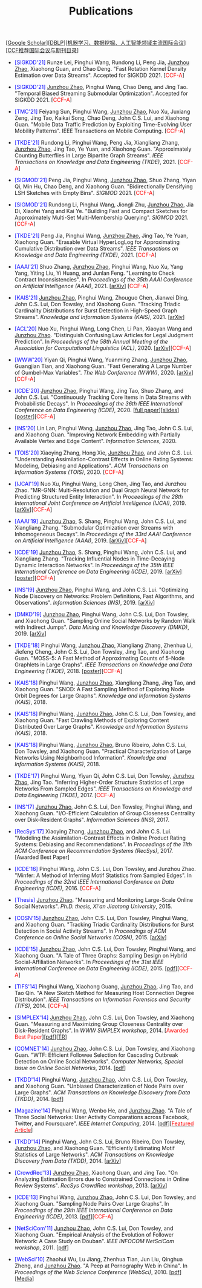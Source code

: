 # -*- fill-column: 120; -*-
#+TITLE: Publications
#+URI: /publication/
#+OPTIONS: toc:nil num:nil


[[[https://scholar.google.com/citations?hl=en&user=hBLT754AAAAJ&view_op=list_works&sortby=pubdate][Google Scholar​]]][[[http://dblp.uni-trier.de/pers/hd/z/Zhao:Junzhou][DBLP​]]][[[file:assets/MLDMAImap.pdf][机器学习、数据挖掘、人工智能领域主流国际会议]]][[[file:assets/CCF2019.pdf][CCF推荐国际会议与期刊目录]]]


- @@html:<span style="color:blue;">@@[SIGKDD'21]@@html:</span>@@ Runze Lei, Pinghui Wang, Rundong Li, Peng Jia,
  _Junzhou Zhao_, Xiaohong Guan, and Chao Deng. "Fast Rotation Kernel Density Estimation over Data Streams". Accepted
  for SIGKDD 2021. [@@html:<span style="color:red">@@CCF-A@@html:</span>@@]

- @@html:<span style="color:blue;">@@[SIGKDD'21]@@html:</span>@@ _Junzhou Zhao_, Pinghui Wang, Chao Deng, and Jing Tao.
  "Temporal Biased Streaming Submodular Optimization". Accepted for SIGKDD 2021. [@@html:<span
  style="color:red">@@CCF-A@@html:</span>@@]

- @@html:<span style="color:blue;">@@[TMC'21]@@html:</span>@@ Feiyang Sun, Pinghui Wang, _Junzhou Zhao_, Nuo Xu, Juxiang
  Zeng, Jing Tao, Kaikai Song, Chao Deng, John C.S. Lui, and Xiaohong Guan. "Mobile Data Traffic Prediction by
  Exploiting Time-Evolving User Mobility Patterns". IEEE Transactions on Mobile Computing. [@@html:<span
  style="color:red">@@CCF-A@@html:</span>@@]

- @@html:<span style="color:blue;">@@[TKDE'21]@@html:</span>@@ Rundong Li, Pinghui Wang, Peng Jia, Xiangliang Zhang,
  _Junzhou Zhao_, Jing Tao, Ye Yuan, and Xiaohong Guan. "Approximately Counting Butterflies in Large Bipartite Graph
  Streams". /IEEE Transactions on Knowledge and Data Engineering (TKDE)/, 2021. [@@html:<span
  style="color:red">@@CCF-A@@html:</span>@@]

- @@html:<span style="color:blue;">@@[SIGMOD'21]@@html:</span>@@ Peng Jia, Pinghui Wang, _Junzhou Zhao_, Shuo Zhang,
  Yiyan Qi, Min Hu, Chao Deng, and Xiaohong Guan. "Bidirectionally Densifying LSH Sketches with Empty Bins".
  /SIGMOD/ 2021. [@@html:<span style="color:red">@@CCF-A@@html:</span>@@]

- @@html:<span style="color:blue;">@@[SIGMOD'21]@@html:</span>@@ Rundong Li, Pinghui Wang, Jiongli Zhu, _Junzhou Zhao_,
  Jia Di, Xiaofei Yang and Kai Ye. "Building Fast and Compact Sketches for Approximately Multi-Set Multi-Membership
  Querying". /SIGMOD/ 2021. [@@html:<span style="color:red">@@CCF-A@@html:</span>@@]

- @@html:<span style="color:blue;">@@[TKDE'21]@@html:</span>@@ Peng Jia, Pinghui Wang, _Junzhou Zhao_, Jing Tao, Ye Yuan,
  Xiaohong Guan. "Erasable Virtual HyperLogLog for Approximating Cumulative Distribution over Data Streams". /IEEE
  Transactions on Knowledge and Data Engineering (TKDE)/, 2021. [@@html:<span style="color:red">@@CCF-A@@html:</span>@@]

- @@html:<span style="color:blue;">@@[AAAI'21]@@html:</span>@@ Shuo Zhang, _Junzhou Zhao_, Pinghui Wang, Nuo Xu, Yang
  Yang, Yiting Liu, Yi Huang, and Junlan Feng. "Learning to Check Contract Inconsistencies". In /Proceedings of the 35th
  AAAI Conference on Artificial Intelligence (AAAI)/, 2021. [[[https://arxiv.org/abs/2012.08150][arXiv]]] [@@html:<span
  style="color:red">@@CCF-A@@html:</span>@@]

- @@html:<span style="color:blue;">@@[KAIS'21]@@html:</span>@@ _Junzhou Zhao_, Pinghui Wang, Zhouguo Chen, Jianwei Ding,
  John C.S. Lui, Don Towsley, and Xiaohong Guan. "Tracking Triadic Cardinality Distributions for Burst Detection in
  High-Speed Graph Streams". /Knowledge and Information Systems (KAIS)/, 2021. [[[https://arxiv.org/abs/1708.09089][arXiv]]]

- @@html:<span style="color:blue;">@@[ACL'20]@@html:</span>@@ Nuo Xu, Pinghui Wang, Long Chen, Li Pan, Xiaoyan Wang and
  _Junzhou Zhao_. "Distinguish Confusing Law Articles for Legal Judgment Prediction". In /Proceedings of the 58th Annual
  Meeting of the Association for Computational Linguistics (ACL)/, 2020. [[[https://arxiv.org/abs/2004.02557][arXiv]]][@@html:<span
  style="color:red">@@CCF-A@@html:</span>@@]

- @@html:<span style="color:blue;">@@[WWW'20]@@html:</span>@@ Yiyan Qi, Pinghui Wang, Yuanming Zhang, _Junzhou Zhao_,
  Guangjian Tian, and Xiaohong Guan. "Fast Generating A Large Number of Gumbel-Max Variables". /The Web Conference
  (WWW)/, 2020. [[[https://arxiv.org/abs/2002.00413][arXiv]]][@@html:<span style="color:red">@@CCF-A@@html:</span>@@]

- @@html:<span style="color:blue;">@@[ICDE'20]@@html:</span>@@ _Junzhou Zhao_, Pinghui Wang, Jing Tao, Shuo Zhang, and
  John C.S. Lui. "Continuously Tracking Core Items in Data Streams with Probabilistic Decays". In /Proceedings of the
  36th IEEE International Conference on Data Engineering (ICDE)/, 2020. [[[file:assets/ICDE2020_full_version.pdf][full paper]]][[[file:assets/ICDE2020_slides.pdf][slides]]][[[file:assets/ICDE2020_poster.pdf][poster]]][@@html:<span
  style="color:red">@@CCF-A@@html:</span>@@]

- @@html:<span style="color:blue;">@@[INS'20]@@html:</span>@@ Lin Lan, Pinghui Wang, _Junzhou Zhao_, Jing Tao, John C.S.
  Lui, and Xiaohong Guan. "Improving Network Embedding with Partially Available Vertex and Edge Content". /Information
  Sciences/, 2020.

- @@html:<span style="color:blue;">@@[TOIS'20]@@html:</span>@@ Xiaoying Zhang, Hong Xie, _Junzhou Zhao_, and John C.S.
  Lui. "Understanding Assimilation-Contrast Effects in Online Rating Systems: Modeling, Debiasing and Applications".
  /ACM Transactions on Information Systems (TOIS)/, 2020. [@@html:<span style="color:red">@@CCF-A@@html:</span>@@]

- @@html:<span style="color:blue;">@@[IJCAI'19]@@html:</span>@@ Nuo Xu, Pinghui Wang, Long Chen, Jing Tao, and Junzhou
  Zhao. "MR-GNN: Multi-Resolution and Dual Graph Neural Network for Predicting Structured Entity Interaction". In
  /Proceedings of the 28th International Joint Conference on Artificial Intelligence (IJCAI)/, 2019.
  [[[https://arxiv.org/abs/1905.09558][arXiv]]][@@html:<span style="color:red">@@CCF-A@@html:</span>@@]

- @@html:<span style="color:blue;">@@[AAAI'19]@@html:</span>@@ _Junzhou Zhao_, S. Shang, Pinghui Wang, John C.S. Lui, and
  Xiangliang Zhang. "Submodular Optimization over Streams with Inhomogeneous Decays". In /Proceedings of the 33rd AAAI
  Conference on Artificial Intelligence (AAAI)/, 2019. [[[https://arxiv.org/abs/1811.05652][arXiv]]][@@html:<span style="color:red">@@CCF-A@@html:</span>@@]

- @@html:<span style="color:blue;">@@[ICDE'19]@@html:</span>@@ _Junzhou Zhao_, S. Shang, Pinghui Wang, John C.S. Lui, and
  Xiangliang Zhang. "Tracking Influential Nodes in Time-Decaying Dynamic Interaction Networks". In /Proceedings of the
  35th IEEE International Conference on Data Engineering (ICDE)/, 2019. [[[https://arxiv.org/abs/1810.07917][arXiv]]][[[file:assets/ICDE19_poster.pdf][poster]]][@@html:<span
  style="color:red">@@CCF-A@@html:</span>@@]

- @@html:<span style="color:blue;">@@[INS'19]@@html:</span>@@ _Junzhou Zhao_, Pinghui Wang, and John C.S. Lui. "Optimizing
  Node Discovery on Networks: Problem Definitions, Fast Algorithms, and Observations". /Information Sciences
  (INS)/, 2019. [[[https://arxiv.org/abs/1703.04307][arXiv]]]

- @@html:<span style="color:blue;">@@[DMKD'19]@@html:</span>@@ _Junzhou Zhao_, Pinghui Wang, John C.S. Lui, Don Towsley,
  and Xiaohong Guan. "Sampling Online Social Networks by Random Walk with Indirect Jumps". /Data Mining and Knowledge
  Discovery (DMKD)/, 2019. [[[https://arxiv.org/abs/1708.09081][arXiv]]]

- @@html:<span style="color:blue;">@@[TKDE'18]@@html:</span>@@ Pinghui Wang, _Junzhou Zhao_, Xiangliang Zhang, Zhenhua Li,
  Jiefeng Cheng, John C.S. Lui, Don Towsley, Jing Tao, and Xiaohong Guan. "MOSS-5: A Fast Method of Approximating Counts
  of 5-Node Graphlets in Large Graphs". /IEEE Transactions on Knowledge and Data Engineering (TKDE)/, 2018.
  [[[file:assets/TKDE18_poster.pdf][poster]]][@@html:<span style="color:red">@@CCF-A@@html:</span>@@]

- @@html:<span style="color:blue;">@@[KAIS'18]@@html:</span>@@ Pinghui Wang, _Junzhou Zhao_, Xiangliang Zhang, Jing Tao,
  and Xiaohong Guan. "SNOD: A Fast Sampling Method of Exploring Node Orbit Degrees for Large Graphs". /Knowledge and
  Information Systems (KAIS)/, 2018.

- @@html:<span style="color:blue;">@@[KAIS'18]@@html:</span>@@ Pinghui Wang, _Junzhou Zhao_, John C.S. Lui, Don Towsley,
  and Xiaohong Guan. "Fast Crawling Methods of Exploring Content Distributed Over Large Graphs". /Knowledge and
  Information Systems (KAIS)/, 2018.

- @@html:<span style="color:blue;">@@[KAIS'18]@@html:</span>@@ Pinghui Wang, _Junzhou Zhao_, Bruno Ribeiro, John C.S. Lui,
  Don Towsley, and Xiaohong Guan. "Practical Characterization of Large Networks Using Neighborhood Information".
  /Knowledge and Information Systems (KAIS)/, 2018.

- @@html:<span style="color:blue;">@@[TKDE'17]@@html:</span>@@ Pinghui Wang, Yiyan Qi, John C.S. Lui, Don Towsley,
  _Junzhou Zhao_, Jing Tao. "Inferring Higher-Order Structure Statistics of Large Networks From Sampled Edges". /IEEE
  Transactions on Knowledge and Data Engineering (TKDE)/, 2017. [@@html:<span style="color:red">@@CCF-A@@html:</span>@@]

- @@html:<span style="color:blue;">@@[INS'17]@@html:</span>@@ _Junzhou Zhao_, John C.S. Lui, Don Towsley, Pinghui Wang,
  and Xiaohong Guan. "I/O-Efficient Calculation of Group Closeness Centrality over Disk-Resident Graphs". /Information
  Sciences (INS)/, 2017.

- @@html:<span style="color:blue;">@@[RecSys'17]@@html:</span>@@ Xiaoying Zhang, _Junzhou Zhao_, and John C.S. Lui.
  "Modeling the Assimilation-Contrast Effects in Online Product Rating Systems: Debiasing and Recommendations". In
  /Proceedings of the 11th ACM Conference on Recommendation Systems (RecSys)/, 2017. [@@html:<span color =
  "red">@@Awarded Best Paper@@html:</span>@@]

- @@html:<span style="color:blue;">@@[ICDE'16]@@html:</span>@@ Pinghui Wang, John C.S. Lui, Don Towsley, and Junzhou
  Zhao. "Minfer: A Method of Inferring Motif Statistics from Sampled Edges". In /Proceedings of the 32nd IEEE
  International Conference on Data Engineering (ICDE)/, 2016. [@@html:<span style="color:red">@@CCF-A@@html:</span>@@]

- @@html:<span style="color:blue;">@@[Thesis]@@html:</span>@@ _Junzhou Zhao_. "Measuring and Monitoring Large-Scale Online
  Social Networks". /Ph.D. thesis, Xi'an Jiaotong University/, 2015.

- @@html:<span style="color:blue;">@@[COSN'15]@@html:</span>@@ _Junzhou Zhao_, John C.S. Lui, Don Towsley, Pinghui Wang,
  and Xiaohong Guan. "Tracking Triadic Cardinality Distributions for Burst Detection in Social Activity Streams". In
  /Proceedings of ACM Conference on Online Social Networks (COSN)/, 2015. [[[http://arxiv.org/abs/1411.3808][arXiv]]]

- @@html:<span style="color:blue;">@@[ICDE'15]@@html:</span>@@ _Junzhou Zhao_, John C.S. Lui, Don Towsley, Pinghui Wang,
  and Xiaohong Guan. "A Tale of Three Graphs: Sampling Design on Hybrid Social-Affiliation Networks". In /Proceedings of
  the 31st IEEE International Conference on Data Engineering (ICDE)/, 2015. [[[file:assets/ICDE2015.pdf][pdf]]][@@html:<span
  style="color:red">@@CCF-A@@html:</span>@@]

- @@html:<span style="color:blue;">@@[TIFS'14]@@html:</span>@@ Pinghui Wang, Xiaohong Guang, _Junzhou Zhao_, Jing Tao, and
  Tao Qin. "A New Sketch Method for Measuring Host Connection Degree Distribution". /IEEE Transactions on Information
  Forensics and Security (TIFS)/, 2014. [@@html:<span style="color:red">@@CCF-A@@html:</span>@@]

- @@html:<span style="color:blue;">@@[SIMPLEX'14]@@html:</span>@@ _Junzhou Zhao_, John C.S. Lui, Don Towsley, and Xiaohong
  Guan. "Measuring and Maximizing Group Closeness Centrality over Disk-Resident Graphs". In /WWW SIMPLEX
  workshop/, 2014. [@@html:<span style="color:red">@@Awarded Best Paper@@html:</span>@@][[[file:assets/SIMPLEX2014.pdf][pdf]]][[[file:assets/NodeGroup_TR.pdf][TR]]]

- @@html:<span style="color:blue;">@@[COMNET'14]@@html:</span>@@ _Junzhou Zhao_, John C.S. Lui, Don Towsley, and Xiaohong
  Guan. "WTF: Efficient Followee Selection for Cascading Outbreak Detection on Online Social Networks". /Computer
  Networks, Special Issue on Online Social Networks/, 2014. [[[file:assets/COMNET2014.pdf][pdf]]]

- @@html:<span style="color:blue;">@@[TKDD'14]@@html:</span>@@ Pinghui Wang, _Junzhou Zhao_, John C.S. Lui, Don Towsley,
  and Xiaohong Guan. "Unbiased Characterization of Node Pairs over Large Graphs". /ACM Transactions on Knowledge
  Discovery from Data (TKDD)/, 2014. [[[file:assets/TKDD2014_node_pair.pdf][pdf]]]

- @@html:<span style="color:blue;">@@[Magazine'14]@@html:</span>@@ Pinghui Wang, Wenbo He, and _Junzhou Zhao_. "A Tale of
  Three Social Networks: User Activity Comparations across Facebook, Twitter, and Foursquare". /IEEE Internet
  Computing/, 2014. [[[file:assets/IC2014.pdf][pdf]]][[[http://stcsn.ieee.net/featured-articles/may2014ataleofthreesocialnetworks][@@html:<span style="color:red">@@Featured Article@@html:</span>@@]]]

- @@html:<span style="color:blue;">@@[TKDD'14]@@html:</span>@@ Pinghui Wang, John C.S. Lui, Bruno Ribeiro, Don Towsley,
  _Junzhou Zhao_, and Xiaohong Guan. "Efficiently Estimating Motif Statistics of Large Networks". /ACM Transactions on
  Knowledge Discovery from Data (TKDD)/, 2014. [[[http://arxiv.org/abs/1306.5288][arXiv]]]

- @@html:<span style="color:blue;">@@[CrowdRec'13]@@html:</span>@@ _Junzhou Zhao_, Xiaohong Guan, and Jing Tao. "On
  Analyzing Estimation Errors due to Constrained Connections in Online Review Systems". /RecSys CrowdRec
  workshop/, 2013. [[[http://arxiv.org/abs/1307.3687][arXiv]]]

- @@html:<span style="color:blue;">@@[ICDE'13]@@html:</span>@@ Pinghui Wang, _Junzhou Zhao_, John C.S. Lui, Don Towsley,
  and Xiaohong Guan. "Sampling Node Pairs Over Large Graphs". In /Proceedings of the 29th IEEE International Conference
  on Data Engineering (ICDE)/, 2013. [[[file:assets/ICDE2013.pdf][pdf]]][@@html:<span style="color:red">@@CCF-A@@html:</span>@@]

- @@html:<span style="color:blue;">@@[NetSciCom'11]@@html:</span>@@ _Junzhou Zhao_, John C.S. Lui, Don Towsley, and
  Xiaohong Guan. "Empirical Analysis of the Evolution of Follower Network: A Case Study on Douban". /IEEE INFOCOM
  NetSciCom workshop/, 2011. [[[file:assets/NetSciCom2011.pdf][pdf]]]

- @@html:<span style="color:blue;">@@[WebSci'10]@@html:</span>@@ Zhaohui Wu, Lu Jiang, Zhenhua Tian, Jun Liu, Qinghua
  Zheng, and _Junzhou Zhao_. "A Peep at Pornography Web in China". In /Proceedings of the Web Science Conference
  (WebSci)/, 2010. [[[file:assets/WebSci2010.pdf][pdf]]][[[http://www.danwei.com/peoples-pornography-an-interview-with-katrien-jacobs][Media]]]
